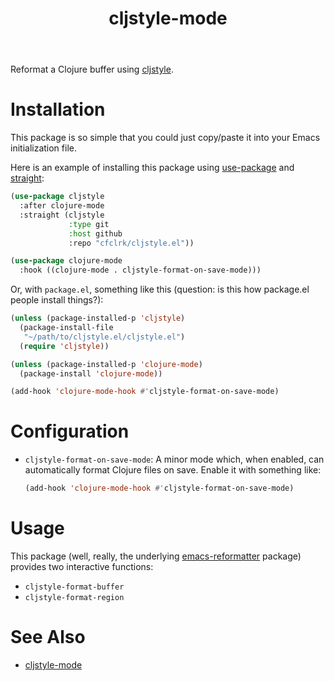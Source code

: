 #+TITLE: cljstyle-mode

Reformat a Clojure buffer using [[https://github.com/greglook/cljstyle][cljstyle]].

* Installation

  This package is so simple that you could just copy/paste it into your Emacs
  initialization file.

  Here is an example of installing this package using [[https://github.com/jwiegley/use-package][use-package]] and [[https://github.com/raxod502/straight.el][straight]]:

  #+begin_src emacs-lisp
    (use-package cljstyle
      :after clojure-mode
      :straight (cljstyle
                 :type git
                 :host github
                 :repo "cfclrk/cljstyle.el"))

    (use-package clojure-mode
      :hook ((clojure-mode . cljstyle-format-on-save-mode)))
  #+end_src

  Or, with =package.el=, something like this (question: is this how package.el
  people install things?):

  #+begin_src emacs-lisp
    (unless (package-installed-p 'cljstyle)
      (package-install-file
       "~/path/to/cljstyle.el/cljstyle.el")
      (require 'cljstyle))

    (unless (package-installed-p 'clojure-mode)
      (package-install 'clojure-mode))

    (add-hook 'clojure-mode-hook #'cljstyle-format-on-save-mode)
  #+end_src

* Configuration

  - =cljstyle-format-on-save-mode=: A minor mode which, when enabled, can
    automatically format Clojure files on save. Enable it with something like:

    #+begin_src emacs-lisp
      (add-hook 'clojure-mode-hook #'cljstyle-format-on-save-mode)
    #+end_src

* Usage

  This package (well, really, the underlying [[https://github.com/purcell/emacs-reformatter][emacs-reformatter]] package) provides
  two interactive functions:

  - =cljstyle-format-buffer=
  - =cljstyle-format-region=

* See Also

  - [[https://github.com/jstokes/cljstyle-mode][cljstyle-mode]]
